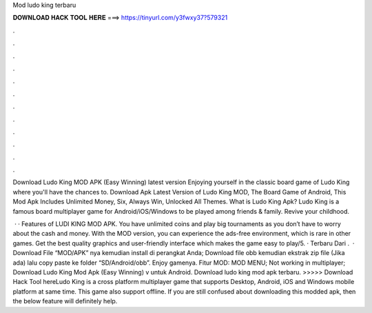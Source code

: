 Mod ludo king terbaru



𝐃𝐎𝐖𝐍𝐋𝐎𝐀𝐃 𝐇𝐀𝐂𝐊 𝐓𝐎𝐎𝐋 𝐇𝐄𝐑𝐄 ===> https://tinyurl.com/y3fwxy37?579321



.



.



.



.



.



.



.



.



.



.



.



.

Download Ludo King MOD APK (Easy Winning) latest version Enjoying yourself in the classic board game of Ludo King where you'll have the chances to. Download Apk Latest Version of Ludo King MOD, The Board Game of Android, This Mod Apk Includes Unlimited Money, Six, Always Win, Unlocked All Themes. What is Ludo King Apk? Ludo King is a famous board multiplayer game for Android/iOS/Windows to be played among friends & family. Revive your childhood.

 · · Features of LUDI KING MOD APK. You have unlimited coins and play big tournaments as you don’t have to worry about the cash and money. With the MOD version, you can experience the ads-free environment, which is rare in other games. Get the best quality graphics and user-friendly interface which makes the game easy to play/5. · Terbaru Dari .  · Download File “MOD/APK” nya kemudian install di perangkat Anda; Download file obb kemudian ekstrak zip file (Jika ada) lalu copy paste ke folder “SD/Android/obb”. Enjoy gamenya. Fitur MOD: MOD MENU; Not working in multiplayer; Download Ludo King Mod Apk (Easy Winning) v untuk Android. Download ludo king mod apk terbaru. >>>>> Download Hack Tool hereLudo King is a cross platform multiplayer game that supports Desktop, Android, iOS and Windows mobile platform at same time. This game also support offline. If you are still confused about downloading this modded apk, then the below feature will definitely help.
